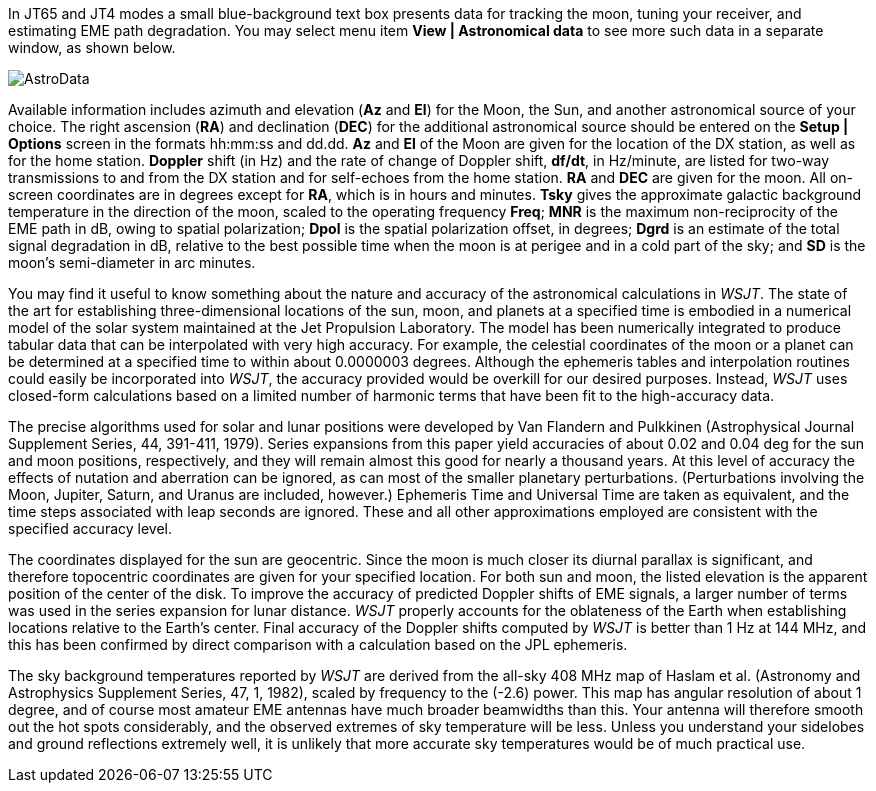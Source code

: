 In JT65 and JT4 modes a small blue-background text box presents data
for tracking the moon, tuning your receiver, and estimating EME path
degradation.  You may select menu item *View | Astronomical data* to
see more such data in a separate window, as shown below.  

[[FigAstroData]]
image::images/AstroData.png[align="center"]

Available information includes azimuth and elevation (*Az* and *El*)
for the Moon, the Sun, and another astronomical source of your choice.
The right ascension (*RA*) and declination (*DEC*) for the additional
astronomical source should be entered on the *Setup | Options* screen
in the formats hh:mm:ss and dd.dd.  *Az* and *El* of the Moon are
given for the location of the DX station, as well as for the home
station.  *Doppler* shift (in Hz) and the rate of change of Doppler
shift, *df/dt*, in Hz/minute, are listed for two-way transmissions to
and from the DX station and for self-echoes from the home
station. *RA* and *DEC* are given for the moon.  All on-screen
coordinates are in degrees except for *RA*, which is in hours and
minutes.  *Tsky* gives the approximate galactic background temperature
in the direction of the moon, scaled to the operating frequency
*Freq*; *MNR* is the maximum non-reciprocity of the EME path in dB,
owing to spatial polarization; *Dpol* is the spatial polarization
offset, in degrees; *Dgrd* is an estimate of the total signal
degradation in dB, relative to the best possible time when the moon is
at perigee and in a cold part of the sky; and *SD* is the moon's
semi-diameter in arc minutes.

You may find it useful to know something about the nature and accuracy
of the astronomical calculations in _WSJT_.  The state of the art for
establishing three-dimensional locations of the sun, moon, and planets
at a specified time is embodied in a numerical model of the solar
system maintained at the Jet Propulsion Laboratory.  The model has
been numerically integrated to produce tabular data that can be
interpolated with very high accuracy.  For example, the celestial
coordinates of the moon or a planet can be determined at a specified
time to within about 0.0000003 degrees.  Although the ephemeris tables
and interpolation routines could easily be incorporated into _WSJT_,
the accuracy provided would be overkill for our desired purposes.
Instead, _WSJT_ uses closed-form calculations based on a limited
number of harmonic terms that have been fit to the high-accuracy data.

The precise algorithms used for solar and lunar positions were
developed by Van Flandern and Pulkkinen (Astrophysical Journal
Supplement Series, 44, 391-411, 1979).  Series expansions from this
paper yield accuracies of about 0.02 and 0.04 deg for the sun and moon
positions, respectively, and they will remain almost this good for
nearly a thousand years.  At this level of accuracy the effects of
nutation and aberration can be ignored, as can most of the smaller
planetary perturbations. (Perturbations involving the Moon, Jupiter,
Saturn, and Uranus are included, however.)  Ephemeris Time and
Universal Time are taken as equivalent, and the time steps associated
with leap seconds are ignored.  These and all other approximations
employed are consistent with the specified accuracy level.

The coordinates displayed for the sun are geocentric.  Since the moon
is much closer its diurnal parallax is significant, and therefore
topocentric coordinates are given for your specified location.  For
both sun and moon, the listed elevation is the apparent position of
the center of the disk.  To improve the accuracy of predicted Doppler
shifts of EME signals, a larger number of terms was used in the series
expansion for lunar distance.  _WSJT_ properly accounts for the
oblateness of the Earth when establishing locations relative to the
Earth's center.  Final accuracy of the Doppler shifts computed by _WSJT_
is better than 1 Hz at 144 MHz, and this has been confirmed by direct
comparison with a calculation based on the JPL ephemeris.

The sky background temperatures reported by _WSJT_ are derived from the
all-sky 408 MHz map of Haslam et al. (Astronomy and Astrophysics
Supplement Series, 47, 1, 1982), scaled by frequency to the (-2.6)
power.  This map has angular resolution of about 1 degree, and of
course most amateur EME antennas have much broader beamwidths than
this.  Your antenna will therefore smooth out the hot spots
considerably, and the observed extremes of sky temperature will be
less.  Unless you understand your sidelobes and ground reflections
extremely well, it is unlikely that more accurate sky temperatures
would be of much practical use.

